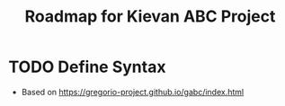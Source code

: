 #+TITLE: Roadmap for Kievan ABC Project

* TODO Define Syntax
- Based on https://gregorio-project.github.io/gabc/index.html
